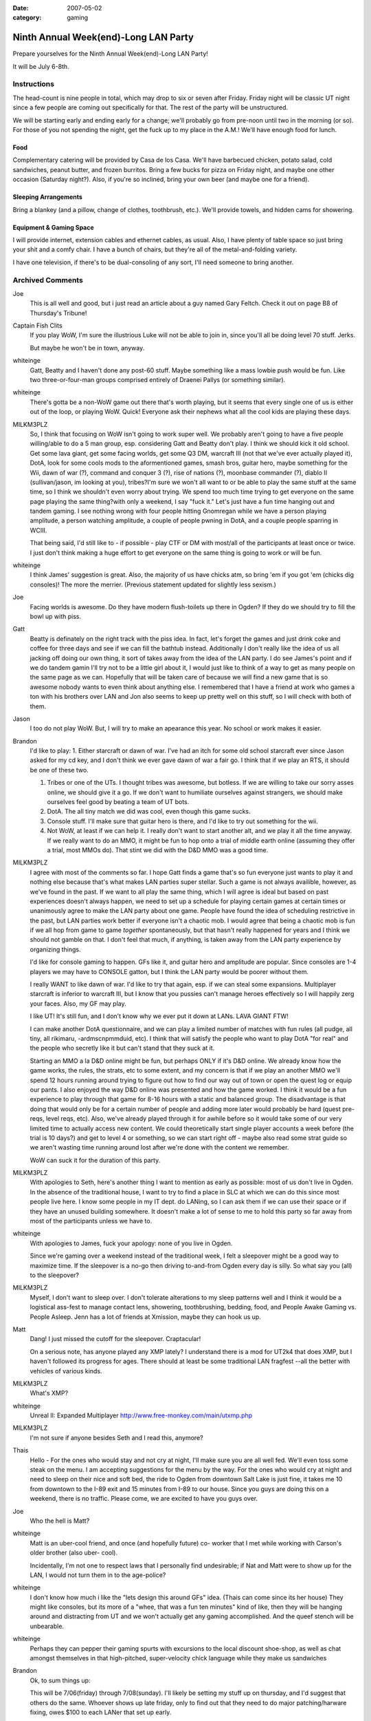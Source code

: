 :date: 2007-05-02
:category: gaming

=====================================
Ninth Annual Week(end)-Long LAN Party
=====================================

Prepare yourselves for the Ninth Annual Week(end)-Long LAN Party!

It will be July 6-8th.


Instructions
~~~~~~~~~~~~

The head-count is nine people in total, which may drop to six or seven after
Friday. Friday night will be classic UT night since a few people are coming
out specifically for that. The rest of the party will be unstructured.

We will be starting early and ending early for a change; we'll probably go
from pre-noon until two in the morning (or so). For those of you not spending
the night, get the fuck up to my place in the A.M.! We'll have enough food
for lunch.


Food
::::

Complementary catering will be provided by Casa de los Casa. We'll have
barbecued chicken, potato salad, cold sandwiches, peanut butter, and frozen
burritos. Bring a few bucks for pizza on Friday night, and maybe one other
occasion (Saturday night?). Also, if you're so inclined, bring your own beer
(and maybe one for a friend).


Sleeping Arrangements
:::::::::::::::::::::

Bring a blankey (and a pillow, change of clothes, toothbrush, etc.). We'll
provide towels, and hidden cams for showering.


Equipment & Gaming Space
::::::::::::::::::::::::

I will provide internet, extension cables and ethernet cables, as usual.
Also, I have plenty of table space so just bring your shit and a comfy chair.
I have a bunch of chairs, but they're all of the metal-and-folding variety.

I have one television, if there's to be dual-consoling of any sort, I'll need
someone to bring another.

Archived Comments
~~~~~~~~~~~~~~~~~

Joe
    This is all well and good, but i just read an article about a guy named
    Gary Feltch. Check it out on page B8 of Thursday's Tribune!

Captain Fish Clits
    If you play WoW, I'm sure the illustrious Luke will not be able to join in,
    since you'll all be doing level 70 stuff. Jerks.

    But maybe he won't be in town, anyway.

whiteinge
    Gatt, Beatty and I haven't done any post-60 stuff. Maybe something like a
    mass lowbie push would be fun. Like two three-or-four-man groups comprised
    entirely of Draenei Pallys (or something similar).

whiteinge
    There's gotta be a non-WoW game out there that's worth playing, but it
    seems that every single one of us is either out of the loop, or playing
    WoW. Quick! Everyone ask their nephews what all the cool kids are playing
    these days.

MILKM3PLZ
    So, I think that focusing on WoW isn't going to work super well. We
    probably aren't going to have a five people willing/able to do a 5 man
    group, esp. considering Gatt and Beatty don't play. I think we should kick
    it old school. Get some lava giant, get some facing worlds, get some Q3 DM,
    warcraft III (not that we've ever actually played it), DotA, look for some
    cools mods to the aformentioned games, smash bros, guitar hero, maybe
    something for the Wii, dawn of war (?), command and conquer 3 (?), rise of
    nations (?), moonbase commander (?), diablo II (sullivan/jason, im looking
    at you), tribes?I'm sure we won't all want to or be able to play the same
    stuff at the same time, so I think we shouldn't even worry about trying. We
    spend too much time trying to get everyone on the same page playing the
    same thing?with only a weekend, I say "fuck it." Let's just have a fun time
    hanging out and tandem gaming. I see nothing wrong with four people hitting
    Gnomregan while we have a person playing amplitude, a person watching
    amplitude, a couple of people pwning in DotA, and a couple people sparring
    in WCIII.

    That being said, I'd still like to - if possible - play CTF or DM with
    most/all of the participants at least once or twice. I just don't think
    making a huge effort to get everyone on the same thing is going to work or
    will be fun.

whiteinge
    I think James' suggestion is great. Also, the majority of us have chicks
    atm, so bring 'em if you got 'em (chicks dig consoles)! The more the
    merrier. (Previous statement updated for slightly less sexism.)

Joe
    Facing worlds is awesome. Do they have modern flush-toilets up there in
    Ogden? If they do we should try to fill the bowl up with piss.

Gatt
    Beatty is definately on the right track with the piss idea. In fact, let's
    forget the games and just drink coke and coffee for three days and see if
    we can fill the bathtub instead. Additionally I don't really like the idea
    of us all jacking off doing our own thing, it sort of takes away from the
    idea of the LAN party. I do see James's point and if we do tandem gamin
    I'll try not to be a little girl about it, I would just like to think of a
    way to get as many people on the same page as we can. Hopefully that will
    be taken care of because we will find a new game that is so awesome nobody
    wants to even think about anything else. I remembered that I have a friend
    at work who games a ton with his brothers over LAN and Jon also seems to
    keep up pretty well on this stuff, so I will check with both of them.

Jason
    I too do not play WoW. But, I will try to make an apearance this year. No
    school or work makes it easier.

Brandon
    I'd like to play: 1. Either starcraft or dawn of war. I've had an itch for
    some old school starcraft ever since Jason asked for my cd key, and I don't
    think we ever gave dawn of war a fair go. I think that if we play an RTS,
    it should be one of these two.

    1.  Tribes or one of the UTs. I thought tribes was awesome, but botless. If
        we are willing to take our sorry asses online, we should give it a go.
        If we don't want to humiliate ourselves against strangers, we should
        make ourselves feel good by beating a team of UT bots.
    2.  DotA. The all tiny match we did was cool, even though this game sucks.
    3.  Console stuff. I'll make sure that guitar hero is there, and I'd like
        to try out something for the wii.
    4.  Not WoW, at least if we can help it. I really don't want to start
        another alt, and we play it all the time anyway. If we really want to
        do an MMO, it might be fun to hop onto a trial of middle earth online
        (assuming they offer a trial, most MMOs do). That stint we did with the
        D&D MMO was a good time.

MILKM3PLZ
    I agree with most of the comments so far. I hope Gatt finds a game that's
    so fun everyone just wants to play it and nothing else because that's what
    makes LAN parties super stellar. Such a game is not always availible,
    however, as we've found in the past. If we want to all play the same thing,
    which I will agree is ideal but based on past experiences doesn't always
    happen, we need to set up a schedule for playing certain games at certain
    times or unanimously agree to make the LAN party about one game. People
    have found the idea of scheduling restrictive in the past, but LAN parties
    work better if everyone isn't a chaotic mob. I would agree that being a
    chaotic mob is fun if we all hop from game to game *together*
    spontaneously, but that hasn't really happened for years and I think we
    should not gamble on that. I don't feel that much, if anything, is taken
    away from the LAN party experience by organizing things.

    I'd like for console gaming to happen. GFs like it, and guitar hero and
    amplitude are popular. Since consoles are 1-4 players we may have to
    CONSOLE gatton, but I think the LAN party would be poorer without them.

    I really WANT to like dawn of war. I'd like to try that again, esp. if we
    can steal some expansions. Multiplayer starcraft is inferior to warcraft
    III, but I know that you pussies can't manage heroes effectively so I will
    happily zerg your faces. Also, my GF may play.

    I like UT! It's still fun, and I don't know why we ever put it down at
    LANs. LAVA GIANT FTW!

    I can make another DotA questionnaire, and we can play a limited number of
    matches with fun rules (all pudge, all tiny, all rikimaru, -ardmscnpmmduid,
    etc). I think that will satisfy the people who want to play DotA "for real"
    and the people who secretly like it but can't stand that they suck at it.

    Starting an MMO a la D&D online might be fun, but perhaps ONLY if it's D&D
    online. We already know how the game works, the rules, the strats, etc to
    some extent, and my concern is that if we play an another MMO we'll spend
    12 hours running around trying to figure out how to find our way out of
    town or open the quest log or equip our pants. I also enjoyed the way D&D
    online was presented and how the game worked. I think it would be a fun
    experience to play through that game for 8-16 hours with a static and
    balanced group. The disadvantage is that doing that would only be for a
    certain number of people and adding more later would probably be hard
    (quest pre-reqs, level reqs, etc). Also, we've already played through it
    for awhile before so it would take some of our very limited time to
    actually access new content. We could theoretically start single player
    accounts a week before (the trial is 10 days?) and get to level 4 or
    something, so we can start right off - maybe also read some strat guide so
    we aren't wasting time running around lost after we're done with the
    content we remember.

    WoW can suck it for the duration of this party.

MILKM3PLZ
    With apologies to Seth, here's another thing I want to mention as early as
    possible: most of us don't live in Ogden. In the absence of the traditional
    house, I want to try to find a place in SLC at which we can do this since
    most people live here. I know some people in my IT dept. do LANing, so I
    can ask them if we can use their space or if they have an unused building
    somewhere. It doesn't make a lot of sense to me to hold this party so far
    away from most of the participants unless we have to.

whiteinge
    With apologies to James, fuck your apology: none of you live in Ogden.

    Since we're gaming over a weekend instead of the traditional week, I felt a
    sleepover might be a good way to maximize time. If the sleepover is a no-go
    then driving to-and-from Ogden every day is silly. So what say you (all) to
    the sleepover?

MILKM3PLZ
    Myself, I don't want to sleep over. I don't tolerate alterations to my
    sleep patterns well and I think it would be a logistical ass-fest to manage
    contact lens, showering, toothbrushing, bedding, food, and People Awake
    Gaming vs. People Asleep. Jenn has a lot of friends at Xmission, maybe they
    can hook us up.

Matt
    Dang! I just missed the cutoff for the sleepover. Craptacular!

    On a serious note, has anyone played any XMP lately? I understand there is
    a mod for UT2k4 that does XMP, but I haven't followed its progress for
    ages. There should at least be some traditional LAN fragfest --all the
    better with vehicles of various kinds.

MILKM3PLZ
    What's XMP?

whiteinge
    Unreal II: Expanded Multiplayer http://www.free-monkey.com/main/utxmp.php

MILKM3PLZ
    I'm not sure if anyone besides Seth and I read this, anymore?

Thais
    Hello - For the ones who would stay and not cry at night, I'll make sure
    you are all well fed. We'll even toss some steak on the menu. I am
    accepting suggestions for the menu by the way. For the ones who would cry
    at night and need to sleep on their nice and soft bed, the ride to Ogden
    from downtown Salt Lake is just fine, it takes me 10 from downtown to the
    I-89 exit and 15 minutes from I-89 to our house. Since you guys are doing
    this on a weekend, there is no traffic. Please come, we are excited to have
    you guys over.

Joe
    Who the hell is Matt?

whiteinge
    Matt is an uber-cool friend, and once (and hopefully future) co- worker
    that I met while working with Carson's older brother (also uber- cool).

    Incidentally, I'm not one to respect laws that I personally find
    undesirable; if Nat and Matt were to show up for the LAN, I would not turn
    them in to the age-police?

whiteinge
    I don't know how much i like the "lets design this around GFs" idea. (Thais
    can come since its her house) They might like consoles, but its more of a
    "whee, that was a fun ten minutes" kind of like, then they will be hanging
    around and distracting from UT and we won't actually get any gaming
    accomplished. And the queef stench will be unbearable.

whiteinge
    Perhaps they can pepper their gaming spurts with excursions to the local
    discount shoe-shop, as well as chat amongst themselves in that
    high-pitched, super-velocity chick language while they make us sandwiches

Brandon
    Ok, to sum things up:

    This will be 7/06(friday) through 7/08(sunday). I'll likely be setting my
    stuff up on thursday, and I'd suggest that others do the same. Whoever
    shows up late friday, only to find out that they need to do major
    patching/harware fixing, owes $100 to each LANer that set up early.

    We'll be doing this at Seth's house in Ogden. Travel times will be a
    hassle, but not as bad as some have made it out to be. The main advantage
    is that Seth has total control of the building, and we can keep whatever
    hours we want. Sleepover sounds good to me, but if people don't want to do
    that, a half-hour drive each way isn't anything to worry about. Oh, and we
    get Thais catering service.

    For games, it seems like there is a good amount of interest in Dawn of War.
    If anybody wants to play online before the LAN party, that'd rock. I own
    the game, and the latest patch eliminates the CD check, so I can hook you
    up. FPS-wise, I think original UT is the way to go. Everybody's computer
    can handle it, and it was featured at our alltime best LAN parties.

Gatt
    Well it appears things are shaping up just as i had planned. James and Seth
    plan the LAN party with occasional input from Brandon and Beatty covers the
    jokes. Why did you need me to post?

whiteinge
    How the hell else would we know everything's on track if you didn't let us
    know, Gatt? Geez!

    Actually, we need you to handle the meat.

    I'd like to do a Brazilian barbecue once or maybe twice over the weekend.
    Maybe an expensive one that everyone chips in for (like last year) on
    Saturday, and a cheaper one on Sunday (ribs, or something).

    Think you can hook us up with some choice cuts of horse meat, Gatt?

MILKM3PLZ
    Hey, I can finally access this page. Joy. Maybe I can take that Friday off,
    too, and set up Thursday like my bestest friend in the whole world Brandon.

    I guess I'll stop trying to find a place to do this closer to SLC, since I
    seem to be largely reviled for trying to save time and cut down on
    logistical cocksmackery. How dare I.

    What's wrong with having consoles, again? I don't think any of our GF's
    like FPS's, but I think it will be fun to have them there.

    Yay Dawn of War. Please install it and patch it. If you all wait until the
    day of the LAN to install and patch with only Brandon's (and maybe Jason's)
    CD, we will never play games together because it takes awhile.

    BEFORE THE WEEK OF THE LAN, if you want to play WCIII, Dawn of War, Unreal
    Tournament (the first one), Diablo, Rise of Nations, Quake III, Starcraft,
    etc:

    1.  If you have the disk, please FIND the thing before you are about to
        leave for Ogden.
    2.  Please have the game installed.
    3.  Join an internet game, again and again, until you're done patching.
    4.  Test the game to make sure it runs with your video card, sound card,
        network card, playing card, yellow card, green card, nutsack card, etc.
        so we don't have to deal with that bullshit on LAN time. Actually play
        a game vs. the computer or something, don't just see if you can start a
        game.
    5.  Expect that relying on burned disks and boot disks may be chancey, and
        it may not work. --->If you lack disks and don't know people who have
        them, call around or post here so we can get you hooked up.

MILKM3PLZ
    Well, that's a solid brick of text. Too bad the spaces I put in there
    didn't work, and I can't edit my post. Suck it.

whiteinge
    I got your back with the formatting, yo. (The afore-mentioned reviling
    notwithstanding.) Not that anyone will follow your instructions, anyway.
    (Erik! That's you!)

MILKM3PLZ
    Yes, I'm sure Erik won't, because he is a pile of lame. So, Sullivan and I
    would really like to play WCIII (in addition to DotA) with other people at
    the party. Are any of you brave enough to learn how to play appreciate the
    game?

whiteingeh
    Why play WCIII when we could instead play an *actual* Blizzard RTS?

    j/k. I'm up for whatever. (And by "whatever" I'm referring to whatever
    genre WCIII is in.)

whiteinge
    RPG
    R
    T
    S

MILKM3PLZ
    If you (or anyone else) want to improve your WCIII skills and learn why you
    can't play it like StarCraft, I can help you with some easy ways to play
    better and get into the right mind frame. We can play a 1v1 or two against
    each other online, then 2v2 vs. comps, etc. I'm happy to provide that
    service. Same goes for Dawn of War, excluding Eldar and Orks.

Joe
    I want to play WCIII. can we play the "footies" map that pops up on the
    battlenet server listings?

Jose
    Todo me suena muy bien todav?a. Puedo coger la carne. Tuvimos backribs en
    la barbacoa de buen viaje y estaban muy ricos. ?Que mas carne quiere?
    ?Ribeye otra vez? O si prefieres, Seth, puedo matar un caballo de mis
    cumpa?eros de trabajo y traer esa carne. Thais, debes decir a tu perezoso
    esposo que ?l tenga que aprender portugues entonces el puede leer los
    mensajes de Jos? y tengo por lo menos alg?n idea lo que diga yo, sin pedir
    la ayuda tuya. Ademas joda WCIII en su culo.

whiteinge
    Google's highly accurate translation of the above comment:

        All it very well still sounds to me. I can take the meat. We had
        backribs in the barbecue of have a good travel and were very rich. That
        but meat it wants? Ribeye again? Or if you prefer, Seth, I can kill a
        horse of my cumpa?eros of work and bring that meat. Thais, you must say
        to your sluggish husband who he must learn then Portuguese can read the
        messages of Jose and I have some idea at least which says I, without
        requesting the aid yours. In addition joda WCIII in its ass.

MILKM3PLZ
    Footies is a map that is, I believe, designed to help people learn how to
    micro.

Joe
    what about the jurassic park map?

Jose
    To be honest, I?m impressed at how well that translation turned out. It was
    wrong a lot, but that was based on context and the back asswards spanish
    syntax, which made the whole thing sound pretty fucking funny. Also that
    tengo at the end should have been tener, my bad. Anyway, they gist was that
    I?ll bring meat, I just wondered what kind specifically you wanted, and
    suggested that "in the barbecue of have a good travel" we had some tasty
    backribs which we could get again. Dawn of War sounds more appealing to me
    than Warcraft III, because I already know that the AI sucks in WCIII and I
    hate playing against human opponents because it feels like such a
    monumental waste of time when I inevitably lose because I never play, as
    you can see it is a vicious cycle. But maybe I could have a good time in an
    5v5 game just building as many moonwells in hard to reach places as I can.
    Also if we wanted to have a 5 of us v 5 b-net nubs, that would be cool.

whiteinge
    Lets collect money for an expensive cut of meat--ala last year's bbq. We'll
    also pick up some cheap $20 pork ribs because we'll get a bit of mileage
    out of 'em.

    So, everyone pony up $10 or so for a slab of fantastic beef of Gatt's
    choosing.

MILKM3PLZ
    Every one is going to be on the same level for WCIII except Sullivan,
    myself, and Jason (level of proficiency listed in order). You shouldn't
    worry about sucking.

Joeh
    What if Rex comes? Isn't he good too? Although i doubt the transponder
    Kristen put on him extends all the way to Ogden?

MILKM3PLZ
    Rex is virtually semi-professional. He is the best of us, hands down. But
    he has no time and will not be coming, I'm guessing. If you want to know
    how to play the Orcs, Rex will give you more advice than you know what to
    do with.

+1 Luke of POWER!
    Yo!

    I'm back from Europe! (Almost!)

    I'm planning to be at this thing, and Lindsay wants to come and play Smash
    Brothers and Mario Kart (and then probably distract me). Dawn of War sounds
    cool, I suck at Warcraft III, D&D Online sounds cool, Diablo II sounds
    cool, I want to try some Wii games, I'll be disappointed if I don't play at
    least one rollicking dota match, I'll chip in for food, and I'll plan on
    making the commute between Ogden and SLC.

    Kisses to to you all.

MILKM3PLZ
    Dawn of War Platinum is out. You can get both xpax and the game for $40, or
    1 xpac and the game for $20 (gold edition).

whiteinge
    What's an xpax?

MILKM3PLZ
    xpax = expansion packs

whiteinge
    Oh.

    You kids and your interweb slang!

Matt
    Hehehehh?.he said interweb.

MILKM3PLZ
    So, Seth, now that this is imminent, I have a bunch of logistical
    questions. I can help you figure things out if you want to call me or
    something.

    How many people are going? And how crowded will your house be, and will it
    ventilation/temperature be a problem? Will it be too hot to sleep? Do we
    all need to bring chairs? Do we need to bring tables? Are your tables and
    chairs conducive to video gaming or are the tables really small or the
    chairs really angled back (etc)? Do those who are going to sleep over have
    space appropriate to their needs? Do you have enough food or a plan for how
    food will be handled, and if so, what is it exactly? Do we need to bring
    TVs for consoles or do we have enough (maybe we should figure out what
    "enough" is, too)? Is there space to comfortably play on consoles and
    computers while allowing walkways and space for people to scoot chairs back
    if they need to? Do we have enough outlets and cables for everyone, and do
    the cords stretch as far as they will need to?

    If I think of more potential issues we can nip in the bud, I'll post them.

whiteinge
    Thanks, James. I've updated the post to reflect this info.

MILKM3PLZ
    Lol, "boxen."

4ngryk0ng
    i can bring my tv if needed. it's an LCD screen, so it's light and movable,
    and will give us another tv to rot our brains with.

Jose Publico
    Hey guys, drop everything! I have found the answer to our LAN dilema. We
    will all play abbatia, at www.abbatia.net it?s a game in which you build a
    medieval monestary and tend to your monks, their animals and you try to
    copy and translate various religious texts. ?Que te aproveche! Co?os.

MILKM3PLZ
    Now's the time to get WCIII and Dawn of War installed.

Thais
    I recommend all to bring a comfortable chair. We've got plenty, but after a
    few hours it might hurt?unless if your butts are made of what Seth's butt
    is, (he can handle it --programmer's butt).

Thais
    Opss? didn't check the Equipment part? and Jose, voce deve dizer ao seu
    amigo Seth que ele tem que aprender portugues para que ele entenda o que
    estou dizendo quando estou falando mal da irma chata delej

whiteinge
    Thanks for offering the TV, Jason! I think that will really make the
    consoling.
    
MILKM3PLZ
    I'm thinking of fun party ideas, like little contests to determine who gets
    to choose the next "all hero X" dota game. Hopefully I'll come up with
    something fun. I plan on typing up another survey for the Dota On-going Nub
    Gauging System (DONGS), as well.
